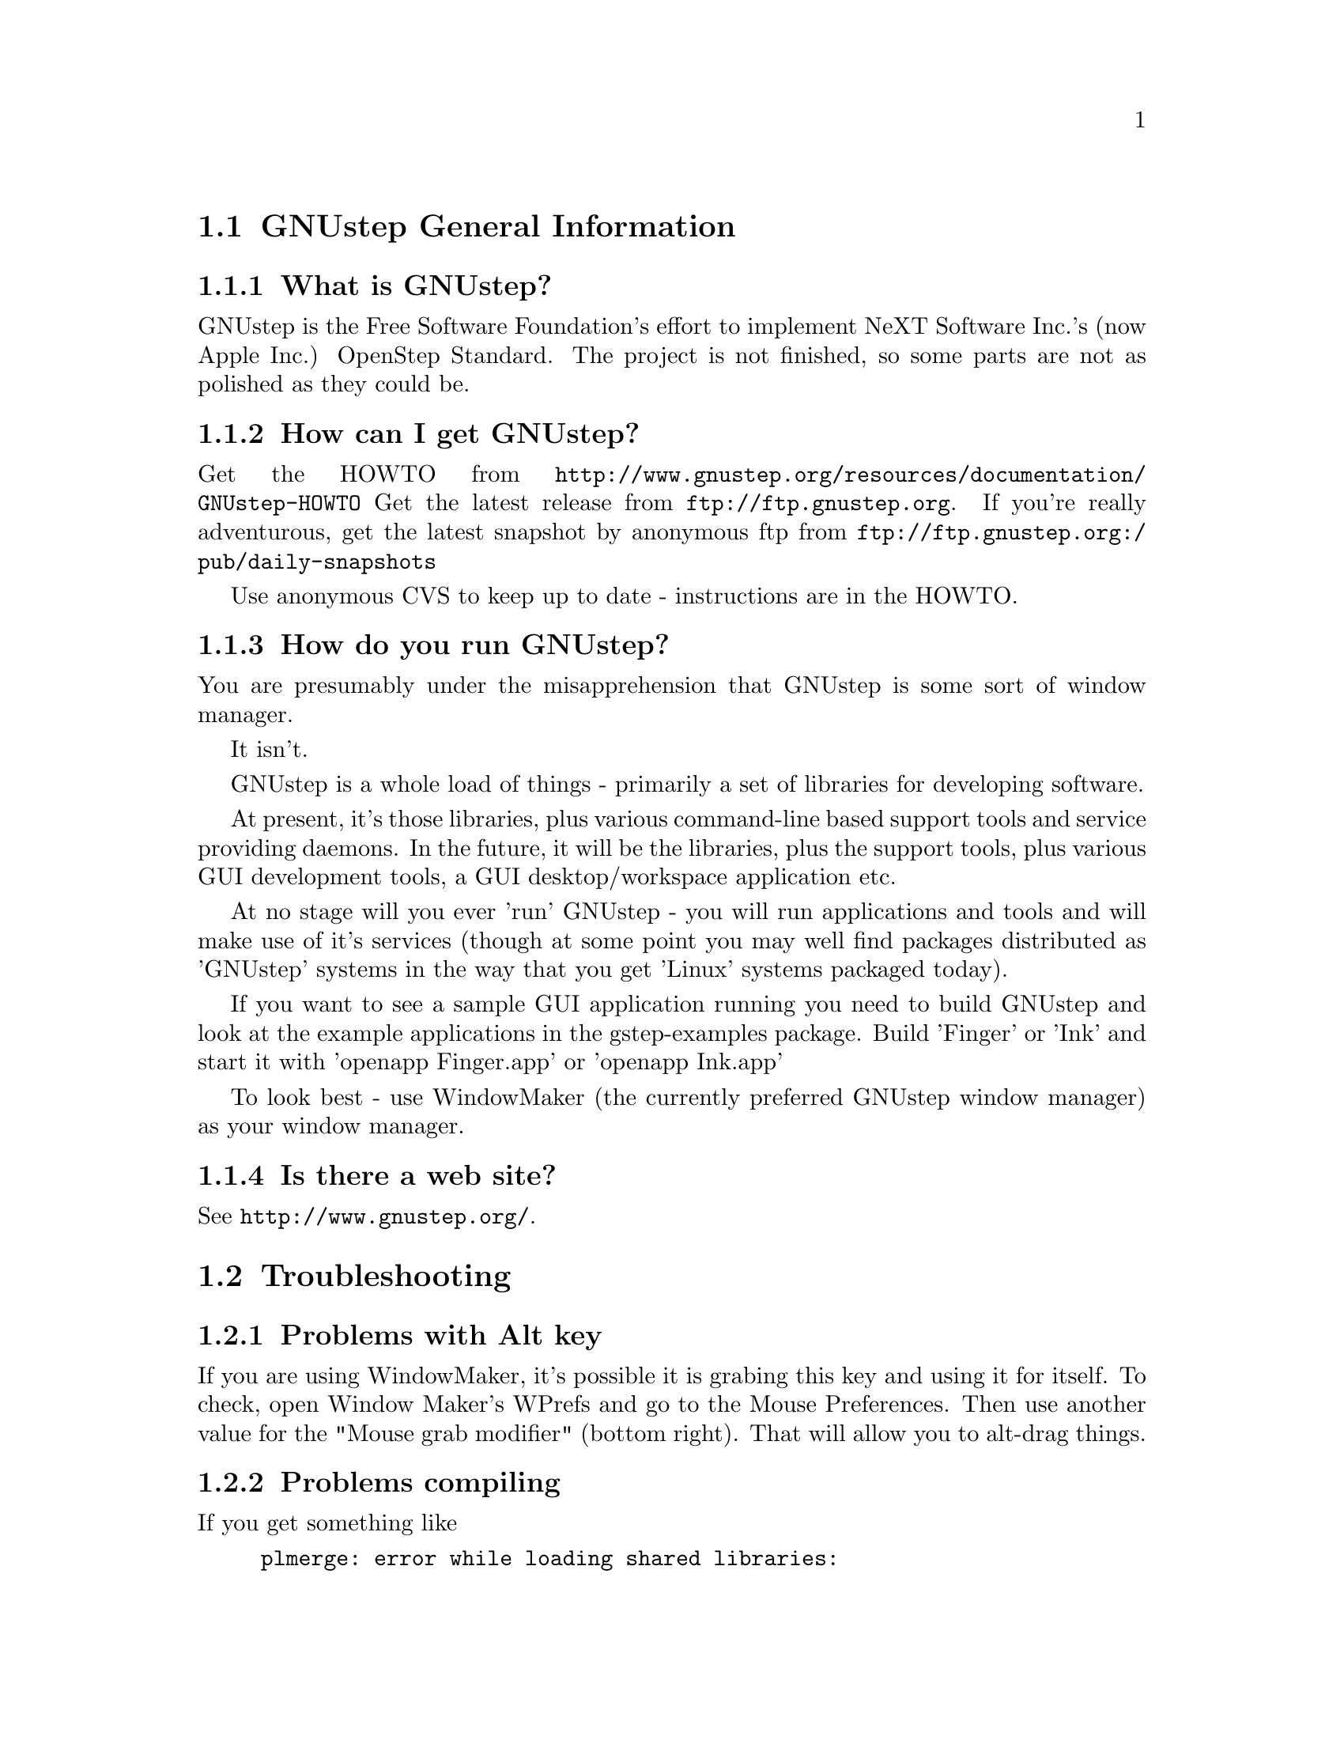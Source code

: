 \input texinfo   @c -*-texinfo-*-
@c A FAQ for GNUstep Users

@node Top, GNUstep General Information, (dir), (dir)
@chapter GNUstep Frequently Asked Questions for Users

Last updated @today{}
Please send corrections to @email{gnustep-maintainer@@gnu.org}.

@menu
* GNUstep General Information::  
* Troubleshooting::             
@end menu

@node GNUstep General Information, Troubleshooting, Top, Top
@section GNUstep General Information

@menu
* What is GNUstep?::            
* How can I get GNUstep?::      
* How do you run GNUstep?::     
* Is there a web site?::        
@end menu

@node What is GNUstep?, How can I get GNUstep?, GNUstep General Information, GNUstep General Information
@subsection What is GNUstep?

GNUstep is the Free Software Foundation's effort to implement NeXT
Software Inc.'s (now Apple Inc.) OpenStep Standard.  The project is not
finished, so some parts are not as polished as they could be.

@node How can I get GNUstep?, How do you run GNUstep?, What is GNUstep?, GNUstep General Information
@subsection  How can I get GNUstep?

Get the HOWTO from 
@url{http://www.gnustep.org/resources/documentation/GNUstep-HOWTO}
Get the latest release from @url{ftp://ftp.gnustep.org}. If you're
really adventurous, get the latest snapshot by anonymous ftp from
@url{ftp://ftp.gnustep.org:/pub/daily-snapshots}

Use anonymous CVS to keep up to date - instructions are in the
HOWTO.

@node How do you run GNUstep?, Is there a web site?, How can I get GNUstep?, GNUstep General Information
@subsection  How do you run GNUstep?

 You are presumably under the misapprehension that GNUstep is
some sort of window manager.

It isn't.

GNUstep is a whole load of things - primarily a set of libraries
for developing software.

At present, it's those libraries, plus various command-line based
support tools and service providing daemons.  In the future, it
will be the libraries, plus the support tools, plus various GUI
development tools, a GUI desktop/workspace application etc.

At no stage will you ever 'run' GNUstep - you will run applications
and tools and will make use of it's services (though at some point
you may well find packages distributed as 'GNUstep' systems in the
way that you get 'Linux' systems packaged today).

If you want to see a sample GUI application running you need to build
GNUstep and look at the example applications in the gstep-examples
package.  Build 'Finger' or 'Ink' and start it with 'openapp Finger.app'
or 'openapp Ink.app'

To look best - use WindowMaker (the currently preferred GNUstep
window manager) as your window manager.

@node Is there a web site?,  , How do you run GNUstep?, GNUstep General Information
@subsection  Is there a web site?

See @url{http://www.gnustep.org/}.

@c ****************************************************************
@node Troubleshooting,  , GNUstep General Information, Top
@section Troubleshooting

@menu
* Problems with Alt key::       
@end menu

@node Problems with Alt key,  , Troubleshooting, Troubleshooting
@subsection Problems with Alt key

If you are using WindowMaker, it's possible it is grabing this key and
using it for itself. To check, open Window Maker's WPrefs and go to the
Mouse Preferences. Then use another value for the "Mouse grab modifier"
(bottom right). That will allow you to alt-drag things.

@node Problems compiling,  , Troubleshooting, Troubleshooting
@subsection Problems compiling

If you get something like

@example
plmerge: error while loading shared libraries:
libgnustep-base.so.1: cannot open shared object file: No such file or directory
@end example

This means your GNU make is broken on your system. Try this:


@example
make LD_LIBRARY_PATH=$LD_LIBRARY_PATH
@end example

You could also be having problems with gcc. gcc 2.96 does not work
(Mandrake 8.1, perhaps others). Use a different compiler, like gcc 3.x.


@bye
\bye
